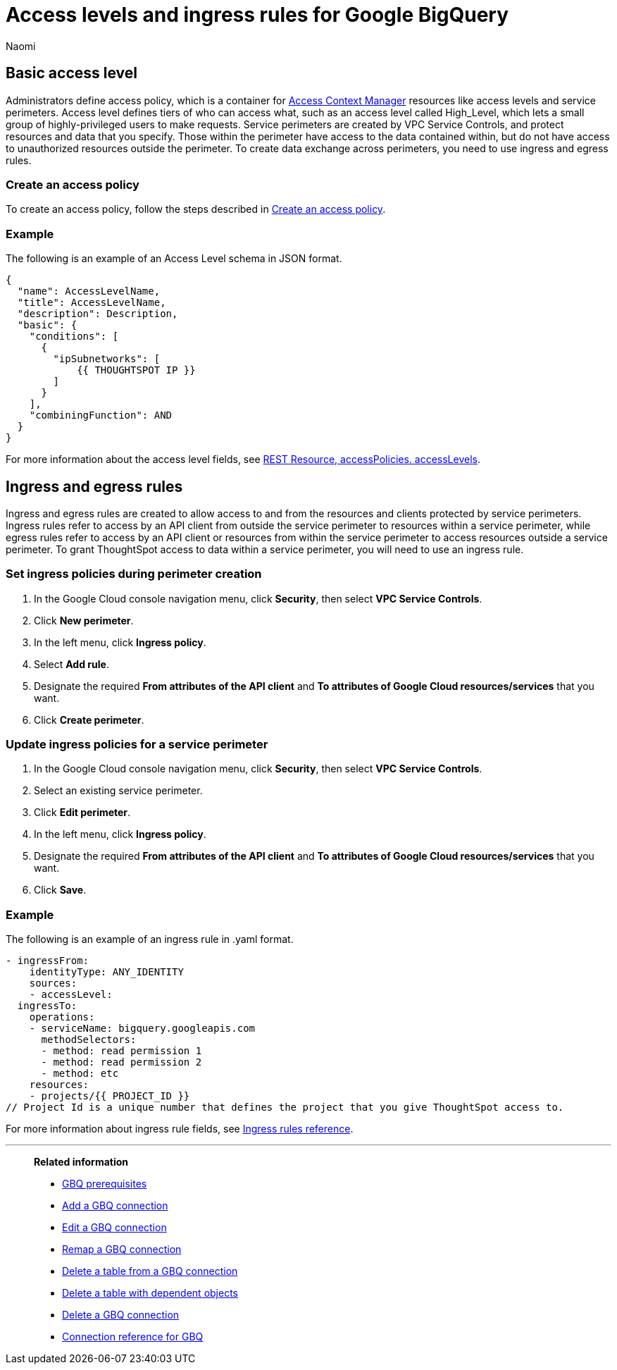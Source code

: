 = Access levels and ingress rules for Google BigQuery
:author: Naomi
:last_updated: 3/20/23
:linkattrs:
:experimental:
:connection: GBQ
:description: Learn how to allow ingress from ThoughtSpot instances to Google BigQuery with the minimum required privileges (minimal set of API Methods).

== Basic access level

Administrators define access policy, which is a container for link:https://cloud.google.com/access-context-manager/docs/overview[Access Context Manager] resources like access levels and service perimeters. Access level defines tiers of who can access what, such as an access level called High_Level, which lets a small group of highly-privileged users to make requests. Service perimeters are created by VPC Service Controls, and protect resources and data that you specify. Those within the perimeter have access to the data contained within, but do not have access to unauthorized resources outside the perimeter. To create data exchange across perimeters, you need to use ingress and egress rules.

=== Create an access policy

To create an access policy, follow the steps described in link:https://cloud.google.com/access-context-manager/docs/create-access-policy#scoped-access-policy[Create an access policy].

=== Example

The following is an example of an Access Level schema in JSON format.

[source]
----
{
  "name": AccessLevelName,
  "title": AccessLevelName,
  "description": Description,
  "basic": {
    "conditions": [
      {
        "ipSubnetworks": [
            {{ THOUGHTSPOT IP }}
        ]
      }
    ],
    "combiningFunction": AND
  }
}
----

For more information about the access level fields, see link:https://cloud.google.com/access-context-manager/docs/reference/rest/v1/accessPolicies.accessLevels#ConditionCombiningFunction[REST Resource, accessPolicies. accessLevels].

== Ingress and egress rules

Ingress and egress rules are created to allow access to and from the resources and clients protected by service perimeters. Ingress rules refer to access by an API client from outside the service perimeter to resources within a service perimeter, while egress rules refer to access by an API client or resources from within the service perimeter to access resources outside a service perimeter. To grant ThoughtSpot access to data within a service perimeter, you will need to use an ingress rule.

=== Set ingress policies during perimeter creation

. In the Google Cloud console navigation menu, click *Security*, then select *VPC Service Controls*.
. Click *New perimeter*.
. In the left menu, click *Ingress policy*.
. Select *Add rule*.
. Designate the required *From attributes of the API client* and *To attributes of Google Cloud resources/services* that you want.
. Click *Create perimeter*.


=== Update ingress policies for a service perimeter

. In the Google Cloud console navigation menu, click *Security*, then select *VPC Service Controls*.
. Select an existing service perimeter.
. Click *Edit perimeter*.
. In the left menu, click *Ingress policy*.
. Designate the required *From attributes of the API client* and *To attributes of Google Cloud resources/services* that you want.
. Click *Save*.

=== Example

The following is an example of an ingress rule in .yaml format.

[source]
----
- ingressFrom:
    identityType: ANY_IDENTITY
    sources:
    - accessLevel:
  ingressTo:
    operations:
    - serviceName: bigquery.googleapis.com
      methodSelectors:
      - method: read permission 1
      - method: read permission 2
      - method: etc
    resources:
    - projects/{{ PROJECT_ID }}
// Project Id is a unique number that defines the project that you give ThoughtSpot access to.
----

For more information about ingress rule fields, see link:https://cloud.google.com/vpc-service-controls/docs/ingress-egress-rules?hl=en#ingress-rules-reference[Ingress rules reference].


'''
> **Related information**
>
> * xref:connections-gbq-prerequisites.adoc[{connection} prerequisites]
> * xref:connections-gbq-add.adoc[Add a {connection} connection]
> * xref:connections-gbq-edit.adoc[Edit a {connection} connection]
> * xref:connections-gbq-remap.adoc[Remap a {connection} connection]
> * xref:connections-gbq-delete-table.adoc[Delete a table from a {connection} connection]
> * xref:connections-gbq-delete-table-dependencies.adoc[Delete a table with dependent objects]
> * xref:connections-gbq-delete.adoc[Delete a {connection} connection]
> * xref:connections-gbq-reference.adoc[Connection reference for {connection}]
//> * xref:connections-query-tags.adoc#tag-gbq[Google BigQuery query tags]